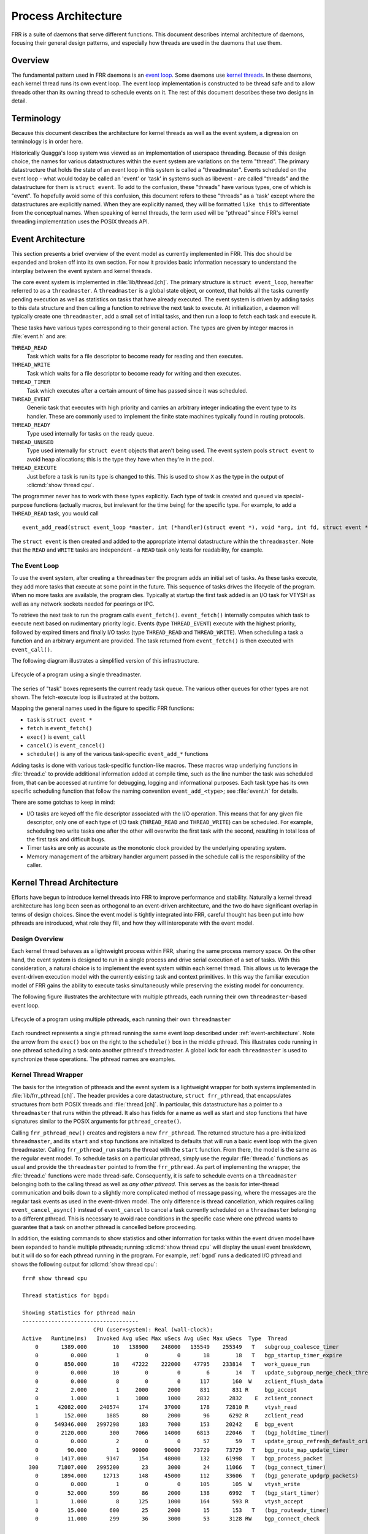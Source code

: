 .. _process-architecture:

Process Architecture
====================

FRR is a suite of daemons that serve different functions. This document
describes internal architecture of daemons, focusing their general design
patterns, and especially how threads are used in the daemons that use them.

Overview
--------
The fundamental pattern used in FRR daemons is an `event loop
<https://en.wikipedia.org/wiki/Event_loop>`_. Some daemons use `kernel threads
<https://en.wikipedia.org/wiki/Thread_(computing)#Kernel_threads>`_. In these
daemons, each kernel thread runs its own event loop. The event loop
implementation is constructed to be thread safe and to allow threads other than
its owning thread to schedule events on it. The rest of this document describes
these two designs in detail.

Terminology
-----------
Because this document describes the architecture for kernel threads as well as
the event system, a digression on terminology is in order here.

Historically Quagga's loop system was viewed as an implementation of userspace
threading. Because of this design choice, the names for various datastructures
within the event system are variations on the term "thread". The primary
datastructure that holds the state of an event loop in this system is called a
"threadmaster". Events scheduled on the event loop - what would today be called
an 'event' or 'task' in systems such as libevent - are called "threads" and the
datastructure for them is ``struct event``. To add to the confusion, these
"threads" have various types, one of which is "event". To hopefully avoid some
of this confusion, this document refers to these "threads" as a 'task' except
where the datastructures are explicitly named. When they are explicitly named,
they will be formatted ``like this`` to differentiate from the conceptual
names. When speaking of kernel threads, the term used will be "pthread" since
FRR's kernel threading implementation uses the POSIX threads API.

.. This should be broken into its document under :ref:`libfrr`
.. _event-architecture:

Event Architecture
------------------
This section presents a brief overview of the event model as currently
implemented in FRR. This doc should be expanded and broken off into its own
section. For now it provides basic information necessary to understand the
interplay between the event system and kernel threads.

The core event system is implemented in :file:`lib/thread.[ch]`. The primary
structure is ``struct event_loop``, hereafter referred to as a
``threadmaster``. A ``threadmaster`` is a global state object, or context, that
holds all the tasks currently pending execution as well as statistics on tasks
that have already executed. The event system is driven by adding tasks to this
data structure and then calling a function to retrieve the next task to
execute. At initialization, a daemon will typically create one
``threadmaster``, add a small set of initial tasks, and then run a loop to
fetch each task and execute it.

These tasks have various types corresponding to their general action. The types
are given by integer macros in :file:`event.h` and are:

``THREAD_READ``
   Task which waits for a file descriptor to become ready for reading and then
   executes.

``THREAD_WRITE``
   Task which waits for a file descriptor to become ready for writing and then
   executes.

``THREAD_TIMER``
   Task which executes after a certain amount of time has passed since it was
   scheduled.

``THREAD_EVENT``
   Generic task that executes with high priority and carries an arbitrary
   integer indicating the event type to its handler. These are commonly used to
   implement the finite state machines typically found in routing protocols.

``THREAD_READY``
   Type used internally for tasks on the ready queue.

``THREAD_UNUSED``
   Type used internally for ``struct event`` objects that aren't being used.
   The event system pools ``struct event`` to avoid heap allocations; this is
   the type they have when they're in the pool.

``THREAD_EXECUTE``
   Just before a task is run its type is changed to this. This is used to show
   ``X`` as the type in the output of :clicmd:`show thread cpu`.

The programmer never has to work with these types explicitly. Each type of task
is created and queued via special-purpose functions (actually macros, but
irrelevant for the time being) for the specific type. For example, to add a
``THREAD_READ`` task, you would call

::

   event_add_read(struct event_loop *master, int (*handler)(struct event *), void *arg, int fd, struct event **ref);

The ``struct event`` is then created and added to the appropriate internal
datastructure within the ``threadmaster``. Note that the ``READ`` and
``WRITE`` tasks are independent - a ``READ`` task only tests for
readability, for example.

The Event Loop
^^^^^^^^^^^^^^
To use the event system, after creating a ``threadmaster`` the program adds an
initial set of tasks. As these tasks execute, they add more tasks that execute
at some point in the future. This sequence of tasks drives the lifecycle of the
program. When no more tasks are available, the program dies. Typically at
startup the first task added is an I/O task for VTYSH as well as any network
sockets needed for peerings or IPC.

To retrieve the next task to run the program calls ``event_fetch()``.
``event_fetch()`` internally computes which task to execute next based on
rudimentary priority logic. Events (type ``THREAD_EVENT``) execute with the
highest priority, followed by expired timers and finally I/O tasks (type
``THREAD_READ`` and ``THREAD_WRITE``). When scheduling a task a function and an
arbitrary argument are provided. The task returned from ``event_fetch()`` is
then executed with ``event_call()``.

The following diagram illustrates a simplified version of this infrastructure.

.. todo: replace these with SVG
.. figure:: ../figures/threadmaster-single.png
   :align: center

   Lifecycle of a program using a single threadmaster.

The series of "task" boxes represents the current ready task queue. The various
other queues for other types are not shown. The fetch-execute loop is
illustrated at the bottom.

Mapping the general names used in the figure to specific FRR functions:

- ``task`` is ``struct event *``
- ``fetch`` is ``event_fetch()``
- ``exec()`` is ``event_call``
- ``cancel()`` is ``event_cancel()``
- ``schedule()`` is any of the various task-specific ``event_add_*`` functions

Adding tasks is done with various task-specific function-like macros. These
macros wrap underlying functions in :file:`thread.c` to provide additional
information added at compile time, such as the line number the task was
scheduled from, that can be accessed at runtime for debugging, logging and
informational purposes. Each task type has its own specific scheduling function
that follow the naming convention ``event_add_<type>``; see :file:`event.h`
for details.

There are some gotchas to keep in mind:

- I/O tasks are keyed off the file descriptor associated with the I/O
  operation. This means that for any given file descriptor, only one of each
  type of I/O task (``THREAD_READ`` and ``THREAD_WRITE``) can be scheduled. For
  example, scheduling two write tasks one after the other will overwrite the
  first task with the second, resulting in total loss of the first task and
  difficult bugs.

- Timer tasks are only as accurate as the monotonic clock provided by the
  underlying operating system.

- Memory management of the arbitrary handler argument passed in the schedule
  call is the responsibility of the caller.


Kernel Thread Architecture
--------------------------
Efforts have begun to introduce kernel threads into FRR to improve performance
and stability. Naturally a kernel thread architecture has long been seen as
orthogonal to an event-driven architecture, and the two do have significant
overlap in terms of design choices. Since the event model is tightly integrated
into FRR, careful thought has been put into how pthreads are introduced, what
role they fill, and how they will interoperate with the event model.

Design Overview
^^^^^^^^^^^^^^^
Each kernel thread behaves as a lightweight process within FRR, sharing the
same process memory space. On the other hand, the event system is designed to
run in a single process and drive serial execution of a set of tasks. With this
consideration, a natural choice is to implement the event system within each
kernel thread. This allows us to leverage the event-driven execution model with
the currently existing task and context primitives. In this way the familiar
execution model of FRR gains the ability to execute tasks simultaneously while
preserving the existing model for concurrency.

The following figure illustrates the architecture with multiple pthreads, each
running their own ``threadmaster``-based event loop.

.. todo: replace these with SVG
.. figure:: ../figures/threadmaster-multiple.png
   :align: center

   Lifecycle of a program using multiple pthreads, each running their own
   ``threadmaster``

Each roundrect represents a single pthread running the same event loop
described under :ref:`event-architecture`. Note the arrow from the ``exec()``
box on the right to the ``schedule()`` box in the middle pthread. This
illustrates code running in one pthread scheduling a task onto another
pthread's threadmaster. A global lock for each ``threadmaster`` is used to
synchronize these operations. The pthread names are examples.


.. This should be broken into its document under :ref:`libfrr`
.. _kernel-thread-wrapper:

Kernel Thread Wrapper
^^^^^^^^^^^^^^^^^^^^^
The basis for the integration of pthreads and the event system is a lightweight
wrapper for both systems implemented in :file:`lib/frr_pthread.[ch]`. The
header provides a core datastructure, ``struct frr_pthread``, that encapsulates
structures from both POSIX threads and :file:`thread.[ch]`. In particular, this
datastructure has a pointer to a ``threadmaster`` that runs within the pthread.
It also has fields for a name as well as start and stop functions that have
signatures similar to the POSIX arguments for ``pthread_create()``.

Calling ``frr_pthread_new()`` creates and registers a new ``frr_pthread``. The
returned structure has a pre-initialized ``threadmaster``, and its ``start``
and ``stop`` functions are initialized to defaults that will run a basic event
loop with the given threadmaster. Calling ``frr_pthread_run`` starts the thread
with the ``start`` function. From there, the model is the same as the regular
event model. To schedule tasks on a particular pthread, simply use the regular
:file:`thread.c` functions as usual and provide the ``threadmaster`` pointed to
from the ``frr_pthread``. As part of implementing the wrapper, the
:file:`thread.c` functions were made thread-safe. Consequently, it is safe to
schedule events on a ``threadmaster`` belonging both to the calling thread as
well as *any other pthread*. This serves as the basis for inter-thread
communication and boils down to a slightly more complicated method of message
passing, where the messages are the regular task events as used in the
event-driven model. The only difference is thread cancellation, which requires
calling ``event_cancel_async()`` instead of ``event_cancel`` to cancel a task
currently scheduled on a ``threadmaster`` belonging to a different pthread.
This is necessary to avoid race conditions in the specific case where one
pthread wants to guarantee that a task on another pthread is cancelled before
proceeding.

In addition, the existing commands to show statistics and other information for
tasks within the event driven model have been expanded to handle multiple
pthreads; running :clicmd:`show thread cpu` will display the usual event
breakdown, but it will do so for each pthread running in the program. For
example, :ref:`bgpd` runs a dedicated I/O pthread and shows the following
output for :clicmd:`show thread cpu`:

::

   frr# show thread cpu

   Thread statistics for bgpd:

   Showing statistics for pthread main
   ------------------------------------
                         CPU (user+system): Real (wall-clock):
   Active   Runtime(ms)   Invoked Avg uSec Max uSecs Avg uSec Max uSecs  Type  Thread
       0       1389.000        10   138900    248000   135549    255349   T   subgroup_coalesce_timer
       0          0.000         1        0         0       18        18   T   bgp_startup_timer_expire
       0        850.000        18    47222    222000    47795    233814   T   work_queue_run
       0          0.000        10        0         0        6        14   T   update_subgroup_merge_check_thread_cb
       0          0.000         8        0         0      117       160  W    zclient_flush_data
       2          2.000         1     2000      2000      831       831 R     bgp_accept
       0          1.000         1     1000      1000     2832      2832    E  zclient_connect
       1      42082.000    240574      174     37000      178     72810 R     vtysh_read
       1        152.000      1885       80      2000       96      6292 R     zclient_read
       0     549346.000   2997298      183      7000      153     20242    E  bgp_event
       0       2120.000       300     7066     14000     6813     22046   T   (bgp_holdtime_timer)
       0          0.000         2        0         0       57        59   T   update_group_refresh_default_originate_route_map
       0         90.000         1    90000     90000    73729     73729   T   bgp_route_map_update_timer
       0       1417.000      9147      154     48000      132     61998   T   bgp_process_packet
     300      71807.000   2995200       23      3000       24     11066   T   (bgp_connect_timer)
       0       1894.000     12713      148     45000      112     33606   T   (bgp_generate_updgrp_packets)
       0          0.000         1        0         0      105       105  W    vtysh_write
       0         52.000       599       86      2000      138      6992   T   (bgp_start_timer)
       1          1.000         8      125      1000      164       593 R     vtysh_accept
       0         15.000       600       25      2000       15       153   T   (bgp_routeadv_timer)
       0         11.000       299       36      3000       53      3128 RW    bgp_connect_check


   Showing statistics for pthread BGP I/O thread
   ----------------------------------------------
                         CPU (user+system): Real (wall-clock):
   Active   Runtime(ms)   Invoked Avg uSec Max uSecs Avg uSec Max uSecs  Type  Thread
       0       1611.000      9296      173     13000      188     13685 R     bgp_process_reads
       0       2995.000     11753      254     26000      182     29355  W    bgp_process_writes


   Showing statistics for pthread BGP Keepalives thread
   -----------------------------------------------------
                         CPU (user+system): Real (wall-clock):
   Active   Runtime(ms)   Invoked Avg uSec Max uSecs Avg uSec Max uSecs  Type  Thread
   No data to display yet.

Attentive readers will notice that there is a third thread, the Keepalives
thread. This thread is responsible for -- surprise -- generating keepalives for
peers. However, there are no statistics showing for that thread. Although the
pthread uses the ``frr_pthread`` wrapper, it opts not to use the embedded
``threadmaster`` facilities. Instead it replaces the ``start`` and ``stop``
functions with custom functions. This was done because the ``threadmaster``
facilities introduce a small but significant amount of overhead relative to the
pthread's task. In this case since the pthread does not need the event-driven
model and does not need to receive tasks from other pthreads, it is simpler and
more efficient to implement it outside of the provided event facilities.  The
point to take away from this example is that while the facilities to make using
pthreads within FRR easy are already implemented, the wrapper is flexible and
allows usage of other models while still integrating with the rest of the FRR
core infrastructure. Starting and stopping this pthread works the same as it
does for any other ``frr_pthread``; the only difference is that event
statistics are not collected for it, because there are no events.

Notes on Design and Documentation
---------------------------------
Because of the choice to embed the existing event system into each pthread
within FRR, at this time there is not integrated support for other models of
pthread use such as divide and conquer. Similarly, there is no explicit support
for thread pooling or similar higher level constructs. The currently existing
infrastructure is designed around the concept of long-running worker threads
responsible for specific jobs within each daemon. This is not to say that
divide and conquer, thread pooling, etc. could not be implemented in the
future. However, designs in this direction must be very careful to take into
account the existing codebase. Introducing kernel threads into programs that
have been written under the assumption of a single thread of execution must be
done very carefully to avoid insidious errors and to ensure the program remains
understandable and maintainable.

In keeping with these goals, future work on kernel threading should be
extensively documented here and FRR developers should be very careful with
their design choices, as poor choices tightly integrated can prove to be
catastrophic for development efforts in the future.
